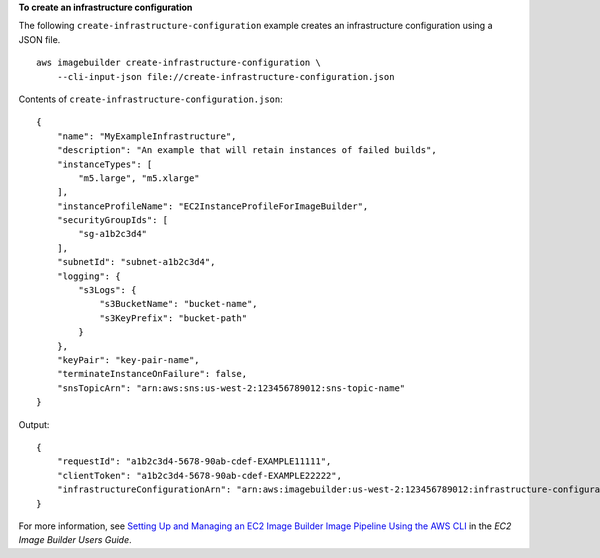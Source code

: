 **To create an infrastructure configuration**

The following ``create-infrastructure-configuration`` example creates an infrastructure configuration using a JSON file. ::

    aws imagebuilder create-infrastructure-configuration \
        --cli-input-json file://create-infrastructure-configuration.json

Contents of ``create-infrastructure-configuration.json``::

    {
        "name": "MyExampleInfrastructure",
        "description": "An example that will retain instances of failed builds",
        "instanceTypes": [
            "m5.large", "m5.xlarge"
        ],
        "instanceProfileName": "EC2InstanceProfileForImageBuilder",
        "securityGroupIds": [
            "sg-a1b2c3d4"
        ],
        "subnetId": "subnet-a1b2c3d4",
        "logging": {
            "s3Logs": {
                "s3BucketName": "bucket-name",
                "s3KeyPrefix": "bucket-path"
            }
        },
        "keyPair": "key-pair-name",
        "terminateInstanceOnFailure": false,
        "snsTopicArn": "arn:aws:sns:us-west-2:123456789012:sns-topic-name"
    }

Output::

    {
        "requestId": "a1b2c3d4-5678-90ab-cdef-EXAMPLE11111",
        "clientToken": "a1b2c3d4-5678-90ab-cdef-EXAMPLE22222",
        "infrastructureConfigurationArn": "arn:aws:imagebuilder:us-west-2:123456789012:infrastructure-configuration/myexampleinfrastructure"
    }

For more information, see `Setting Up and Managing an EC2 Image Builder Image Pipeline Using the AWS CLI <https://docs.aws.amazon.com/imagebuilder/latest/userguide/managing-image-builder-cli.html>`__ in the *EC2 Image Builder Users Guide*.
